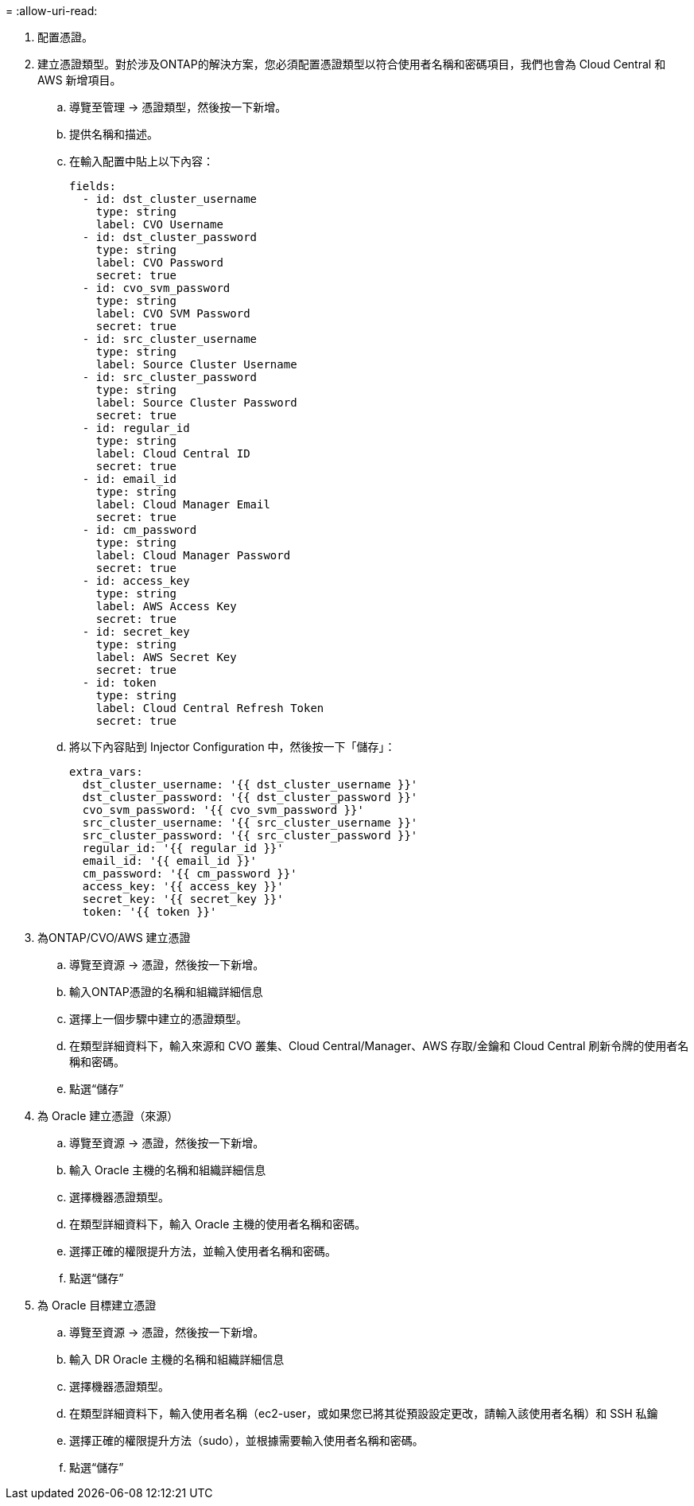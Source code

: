 = 
:allow-uri-read: 


. 配置憑證。
. 建立憑證類型。對於涉及ONTAP的解決方案，您必須配置憑證類型以符合使用者名稱和密碼項目，我們也會為 Cloud Central 和 AWS 新增項目。
+
.. 導覽至管理 → 憑證類型，然後按一下新增。
.. 提供名稱和描述。
.. 在輸入配置中貼上以下內容：
+
[source, cli]
----
fields:
  - id: dst_cluster_username
    type: string
    label: CVO Username
  - id: dst_cluster_password
    type: string
    label: CVO Password
    secret: true
  - id: cvo_svm_password
    type: string
    label: CVO SVM Password
    secret: true
  - id: src_cluster_username
    type: string
    label: Source Cluster Username
  - id: src_cluster_password
    type: string
    label: Source Cluster Password
    secret: true
  - id: regular_id
    type: string
    label: Cloud Central ID
    secret: true
  - id: email_id
    type: string
    label: Cloud Manager Email
    secret: true
  - id: cm_password
    type: string
    label: Cloud Manager Password
    secret: true
  - id: access_key
    type: string
    label: AWS Access Key
    secret: true
  - id: secret_key
    type: string
    label: AWS Secret Key
    secret: true
  - id: token
    type: string
    label: Cloud Central Refresh Token
    secret: true
----
.. 將以下內容貼到 Injector Configuration 中，然後按一下「儲存」：
+
[source, cli]
----
extra_vars:
  dst_cluster_username: '{{ dst_cluster_username }}'
  dst_cluster_password: '{{ dst_cluster_password }}'
  cvo_svm_password: '{{ cvo_svm_password }}'
  src_cluster_username: '{{ src_cluster_username }}'
  src_cluster_password: '{{ src_cluster_password }}'
  regular_id: '{{ regular_id }}'
  email_id: '{{ email_id }}'
  cm_password: '{{ cm_password }}'
  access_key: '{{ access_key }}'
  secret_key: '{{ secret_key }}'
  token: '{{ token }}'
----


. 為ONTAP/CVO/AWS 建立憑證
+
.. 導覽至資源 → 憑證，然後按一下新增。
.. 輸入ONTAP憑證的名稱和組織詳細信息
.. 選擇上一個步驟中建立的憑證類型。
.. 在類型詳細資料下，輸入來源和 CVO 叢集、Cloud Central/Manager、AWS 存取/金鑰和 Cloud Central 刷新令牌的使用者名稱和密碼。
.. 點選“儲存”


. 為 Oracle 建立憑證（來源）
+
.. 導覽至資源 → 憑證，然後按一下新增。
.. 輸入 Oracle 主機的名稱和組織詳細信息
.. 選擇機器憑證類型。
.. 在類型詳細資料下，輸入 Oracle 主機的使用者名稱和密碼。
.. 選擇正確的權限提升方法，並輸入使用者名稱和密碼。
.. 點選“儲存”


. 為 Oracle 目標建立憑證
+
.. 導覽至資源 → 憑證，然後按一下新增。
.. 輸入 DR Oracle 主機的名稱和組織詳細信息
.. 選擇機器憑證類型。
.. 在類型詳細資料下，輸入使用者名稱（ec2-user，或如果您已將其從預設設定更改，請輸入該使用者名稱）和 SSH 私鑰
.. 選擇正確的權限提升方法（sudo），並根據需要輸入使用者名稱和密碼。
.. 點選“儲存”



